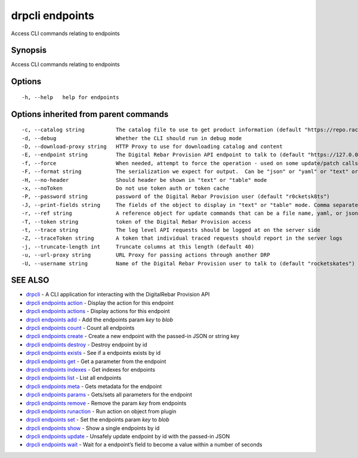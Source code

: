 drpcli endpoints
----------------

Access CLI commands relating to endpoints

Synopsis
~~~~~~~~

Access CLI commands relating to endpoints

Options
~~~~~~~

::

     -h, --help   help for endpoints

Options inherited from parent commands
~~~~~~~~~~~~~~~~~~~~~~~~~~~~~~~~~~~~~~

::

     -c, --catalog string          The catalog file to use to get product information (default "https://repo.rackn.io")
     -d, --debug                   Whether the CLI should run in debug mode
     -D, --download-proxy string   HTTP Proxy to use for downloading catalog and content
     -E, --endpoint string         The Digital Rebar Provision API endpoint to talk to (default "https://127.0.0.1:8092")
     -f, --force                   When needed, attempt to force the operation - used on some update/patch calls
     -F, --format string           The serialization we expect for output.  Can be "json" or "yaml" or "text" or "table" (default "json")
     -H, --no-header               Should header be shown in "text" or "table" mode
     -x, --noToken                 Do not use token auth or token cache
     -P, --password string         password of the Digital Rebar Provision user (default "r0cketsk8ts")
     -J, --print-fields string     The fields of the object to display in "text" or "table" mode. Comma separated
     -r, --ref string              A reference object for update commands that can be a file name, yaml, or json blob
     -T, --token string            token of the Digital Rebar Provision access
     -t, --trace string            The log level API requests should be logged at on the server side
     -Z, --traceToken string       A token that individual traced requests should report in the server logs
     -j, --truncate-length int     Truncate columns at this length (default 40)
     -u, --url-proxy string        URL Proxy for passing actions through another DRP
     -U, --username string         Name of the Digital Rebar Provision user to talk to (default "rocketskates")

SEE ALSO
~~~~~~~~

-  `drpcli <drpcli.html>`__ - A CLI application for interacting with the
   DigitalRebar Provision API
-  `drpcli endpoints action <drpcli_endpoints_action.html>`__ - Display
   the action for this endpoint
-  `drpcli endpoints actions <drpcli_endpoints_actions.html>`__ -
   Display actions for this endpoint
-  `drpcli endpoints add <drpcli_endpoints_add.html>`__ - Add the
   endpoints param *key* to *blob*
-  `drpcli endpoints count <drpcli_endpoints_count.html>`__ - Count all
   endpoints
-  `drpcli endpoints create <drpcli_endpoints_create.html>`__ - Create a
   new endpoint with the passed-in JSON or string key
-  `drpcli endpoints destroy <drpcli_endpoints_destroy.html>`__ -
   Destroy endpoint by id
-  `drpcli endpoints exists <drpcli_endpoints_exists.html>`__ - See if a
   endpoints exists by id
-  `drpcli endpoints get <drpcli_endpoints_get.html>`__ - Get a
   parameter from the endpoint
-  `drpcli endpoints indexes <drpcli_endpoints_indexes.html>`__ - Get
   indexes for endpoints
-  `drpcli endpoints list <drpcli_endpoints_list.html>`__ - List all
   endpoints
-  `drpcli endpoints meta <drpcli_endpoints_meta.html>`__ - Gets
   metadata for the endpoint
-  `drpcli endpoints params <drpcli_endpoints_params.html>`__ -
   Gets/sets all parameters for the endpoint
-  `drpcli endpoints remove <drpcli_endpoints_remove.html>`__ - Remove
   the param *key* from endpoints
-  `drpcli endpoints runaction <drpcli_endpoints_runaction.html>`__ -
   Run action on object from plugin
-  `drpcli endpoints set <drpcli_endpoints_set.html>`__ - Set the
   endpoints param *key* to *blob*
-  `drpcli endpoints show <drpcli_endpoints_show.html>`__ - Show a
   single endpoints by id
-  `drpcli endpoints update <drpcli_endpoints_update.html>`__ - Unsafely
   update endpoint by id with the passed-in JSON
-  `drpcli endpoints wait <drpcli_endpoints_wait.html>`__ - Wait for a
   endpoint’s field to become a value within a number of seconds
